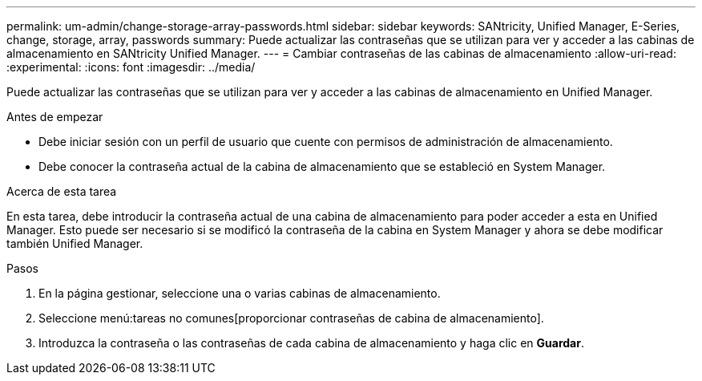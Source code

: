---
permalink: um-admin/change-storage-array-passwords.html 
sidebar: sidebar 
keywords: SANtricity, Unified Manager, E-Series, change, storage, array, passwords 
summary: Puede actualizar las contraseñas que se utilizan para ver y acceder a las cabinas de almacenamiento en SANtricity Unified Manager. 
---
= Cambiar contraseñas de las cabinas de almacenamiento
:allow-uri-read: 
:experimental: 
:icons: font
:imagesdir: ../media/


[role="lead"]
Puede actualizar las contraseñas que se utilizan para ver y acceder a las cabinas de almacenamiento en Unified Manager.

.Antes de empezar
* Debe iniciar sesión con un perfil de usuario que cuente con permisos de administración de almacenamiento.
* Debe conocer la contraseña actual de la cabina de almacenamiento que se estableció en System Manager.


.Acerca de esta tarea
En esta tarea, debe introducir la contraseña actual de una cabina de almacenamiento para poder acceder a esta en Unified Manager. Esto puede ser necesario si se modificó la contraseña de la cabina en System Manager y ahora se debe modificar también Unified Manager.

.Pasos
. En la página gestionar, seleccione una o varias cabinas de almacenamiento.
. Seleccione menú:tareas no comunes[proporcionar contraseñas de cabina de almacenamiento].
. Introduzca la contraseña o las contraseñas de cada cabina de almacenamiento y haga clic en *Guardar*.

